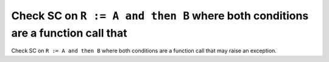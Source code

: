 Check SC on ``R := A and then B`` where both conditions are a function call that
================================================================================

Check SC on ``R := A and then B`` where both conditions are a function call that
may raise an exception.
